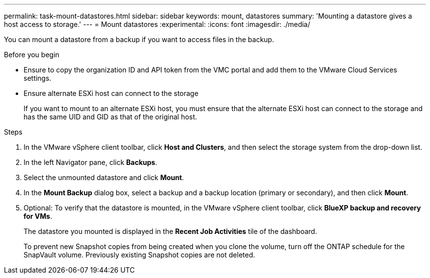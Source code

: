 ---
permalink: task-mount-datastores.html
sidebar: sidebar
keywords: mount, datastores
summary: 'Mounting a datastore gives a host access to storage.'
---
= Mount datastores
:experimental:
:icons: font
:imagesdir: ./media/

[.lead]
You can mount a datastore from a backup if you want to access files in the backup.

.Before you begin

* Ensure to copy the organization ID and API token from the VMC portal and add them to the VMware Cloud Services settings.
* Ensure alternate ESXi host can connect to the storage
+
If you want to mount to an alternate ESXi host, you must ensure that the alternate ESXi host can connect to the storage and has the same UID and GID as that of the original host.

.Steps

. In the VMware vSphere client toolbar, click *Host and Clusters*, and then select the storage system from the drop-down list.
. In the left Navigator pane, click *Backups*.
. Select the unmounted datastore and click *Mount*.
. In the *Mount Backup* dialog box, select a backup and a backup location (primary or secondary), and then click *Mount*.
. Optional: To verify that the datastore is mounted, in the VMware vSphere client toolbar, click *BlueXP backup and recovery for VMs*.
+
The datastore you mounted is displayed in the *Recent Job Activities* tile of the dashboard.
+
To prevent new Snapshot copies from being created when you clone the volume, turn off the ONTAP schedule for the SnapVault volume. Previously existing Snapshot copies are not deleted.